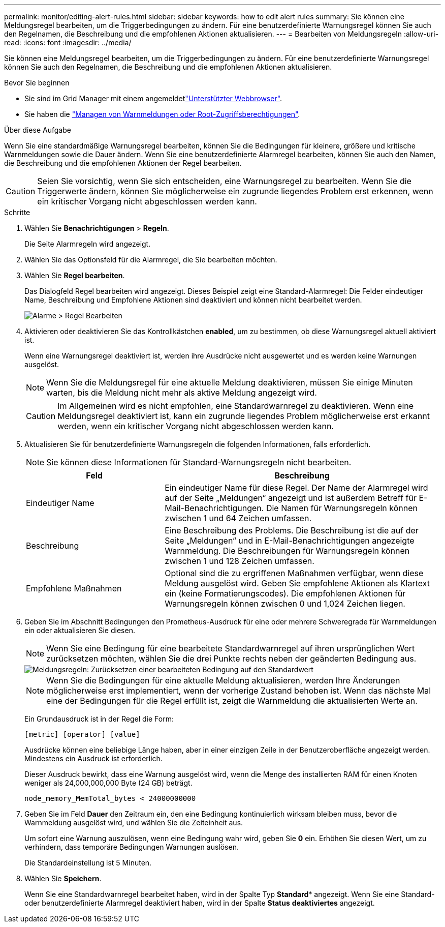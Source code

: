 ---
permalink: monitor/editing-alert-rules.html 
sidebar: sidebar 
keywords: how to edit alert rules 
summary: Sie können eine Meldungsregel bearbeiten, um die Triggerbedingungen zu ändern. Für eine benutzerdefinierte Warnungsregel können Sie auch den Regelnamen, die Beschreibung und die empfohlenen Aktionen aktualisieren. 
---
= Bearbeiten von Meldungsregeln
:allow-uri-read: 
:icons: font
:imagesdir: ../media/


[role="lead"]
Sie können eine Meldungsregel bearbeiten, um die Triggerbedingungen zu ändern. Für eine benutzerdefinierte Warnungsregel können Sie auch den Regelnamen, die Beschreibung und die empfohlenen Aktionen aktualisieren.

.Bevor Sie beginnen
* Sie sind im Grid Manager mit einem angemeldetlink:../admin/web-browser-requirements.html["Unterstützter Webbrowser"].
* Sie haben die link:../admin/admin-group-permissions.html["Managen von Warnmeldungen oder Root-Zugriffsberechtigungen"].


.Über diese Aufgabe
Wenn Sie eine standardmäßige Warnungsregel bearbeiten, können Sie die Bedingungen für kleinere, größere und kritische Warnmeldungen sowie die Dauer ändern. Wenn Sie eine benutzerdefinierte Alarmregel bearbeiten, können Sie auch den Namen, die Beschreibung und die empfohlenen Aktionen der Regel bearbeiten.


CAUTION: Seien Sie vorsichtig, wenn Sie sich entscheiden, eine Warnungsregel zu bearbeiten. Wenn Sie die Triggerwerte ändern, können Sie möglicherweise ein zugrunde liegendes Problem erst erkennen, wenn ein kritischer Vorgang nicht abgeschlossen werden kann.

.Schritte
. Wählen Sie *Benachrichtigungen* > *Regeln*.
+
Die Seite Alarmregeln wird angezeigt.

. Wählen Sie das Optionsfeld für die Alarmregel, die Sie bearbeiten möchten.
. Wählen Sie *Regel bearbeiten*.
+
Das Dialogfeld Regel bearbeiten wird angezeigt. Dieses Beispiel zeigt eine Standard-Alarmregel: Die Felder eindeutiger Name, Beschreibung und Empfohlene Aktionen sind deaktiviert und können nicht bearbeitet werden.

+
image::../media/alert_rules_edit_rule.png[Alarme > Regel Bearbeiten]

. Aktivieren oder deaktivieren Sie das Kontrollkästchen *enabled*, um zu bestimmen, ob diese Warnungsregel aktuell aktiviert ist.
+
Wenn eine Warnungsregel deaktiviert ist, werden ihre Ausdrücke nicht ausgewertet und es werden keine Warnungen ausgelöst.

+

NOTE: Wenn Sie die Meldungsregel für eine aktuelle Meldung deaktivieren, müssen Sie einige Minuten warten, bis die Meldung nicht mehr als aktive Meldung angezeigt wird.

+

CAUTION: Im Allgemeinen wird es nicht empfohlen, eine Standardwarnregel zu deaktivieren. Wenn eine Meldungsregel deaktiviert ist, kann ein zugrunde liegendes Problem möglicherweise erst erkannt werden, wenn ein kritischer Vorgang nicht abgeschlossen werden kann.

. Aktualisieren Sie für benutzerdefinierte Warnungsregeln die folgenden Informationen, falls erforderlich.
+

NOTE: Sie können diese Informationen für Standard-Warnungsregeln nicht bearbeiten.

+
[cols="1a,2a"]
|===
| Feld | Beschreibung 


 a| 
Eindeutiger Name
 a| 
Ein eindeutiger Name für diese Regel. Der Name der Alarmregel wird auf der Seite „Meldungen“ angezeigt und ist außerdem Betreff für E-Mail-Benachrichtigungen. Die Namen für Warnungsregeln können zwischen 1 und 64 Zeichen umfassen.



 a| 
Beschreibung
 a| 
Eine Beschreibung des Problems. Die Beschreibung ist die auf der Seite „Meldungen“ und in E-Mail-Benachrichtigungen angezeigte Warnmeldung. Die Beschreibungen für Warnungsregeln können zwischen 1 und 128 Zeichen umfassen.



 a| 
Empfohlene Maßnahmen
 a| 
Optional sind die zu ergriffenen Maßnahmen verfügbar, wenn diese Meldung ausgelöst wird. Geben Sie empfohlene Aktionen als Klartext ein (keine Formatierungscodes). Die empfohlenen Aktionen für Warnungsregeln können zwischen 0 und 1,024 Zeichen liegen.

|===
. Geben Sie im Abschnitt Bedingungen den Prometheus-Ausdruck für eine oder mehrere Schweregrade für Warnmeldungen ein oder aktualisieren Sie diesen.
+

NOTE: Wenn Sie eine Bedingung für eine bearbeitete Standardwarnregel auf ihren ursprünglichen Wert zurücksetzen möchten, wählen Sie die drei Punkte rechts neben der geänderten Bedingung aus.

+
image::../media/alert_rules_edit_revert_to_default.png[Meldungsregeln: Zurücksetzen einer bearbeiteten Bedingung auf den Standardwert]

+

NOTE: Wenn Sie die Bedingungen für eine aktuelle Meldung aktualisieren, werden Ihre Änderungen möglicherweise erst implementiert, wenn der vorherige Zustand behoben ist. Wenn das nächste Mal eine der Bedingungen für die Regel erfüllt ist, zeigt die Warnmeldung die aktualisierten Werte an.

+
Ein Grundausdruck ist in der Regel die Form:

+
`[metric] [operator] [value]`

+
Ausdrücke können eine beliebige Länge haben, aber in einer einzigen Zeile in der Benutzeroberfläche angezeigt werden. Mindestens ein Ausdruck ist erforderlich.

+
Dieser Ausdruck bewirkt, dass eine Warnung ausgelöst wird, wenn die Menge des installierten RAM für einen Knoten weniger als 24,000,000,000 Byte (24 GB) beträgt.

+
`node_memory_MemTotal_bytes < 24000000000`

. Geben Sie im Feld *Dauer* den Zeitraum ein, den eine Bedingung kontinuierlich wirksam bleiben muss, bevor die Warnmeldung ausgelöst wird, und wählen Sie die Zeiteinheit aus.
+
Um sofort eine Warnung auszulösen, wenn eine Bedingung wahr wird, geben Sie *0* ein. Erhöhen Sie diesen Wert, um zu verhindern, dass temporäre Bedingungen Warnungen auslösen.

+
Die Standardeinstellung ist 5 Minuten.

. Wählen Sie *Speichern*.
+
Wenn Sie eine Standardwarnregel bearbeitet haben, wird in der Spalte Typ *Standard** angezeigt. Wenn Sie eine Standard- oder benutzerdefinierte Alarmregel deaktiviert haben, wird in der Spalte *Status* *deaktiviertes* angezeigt.


